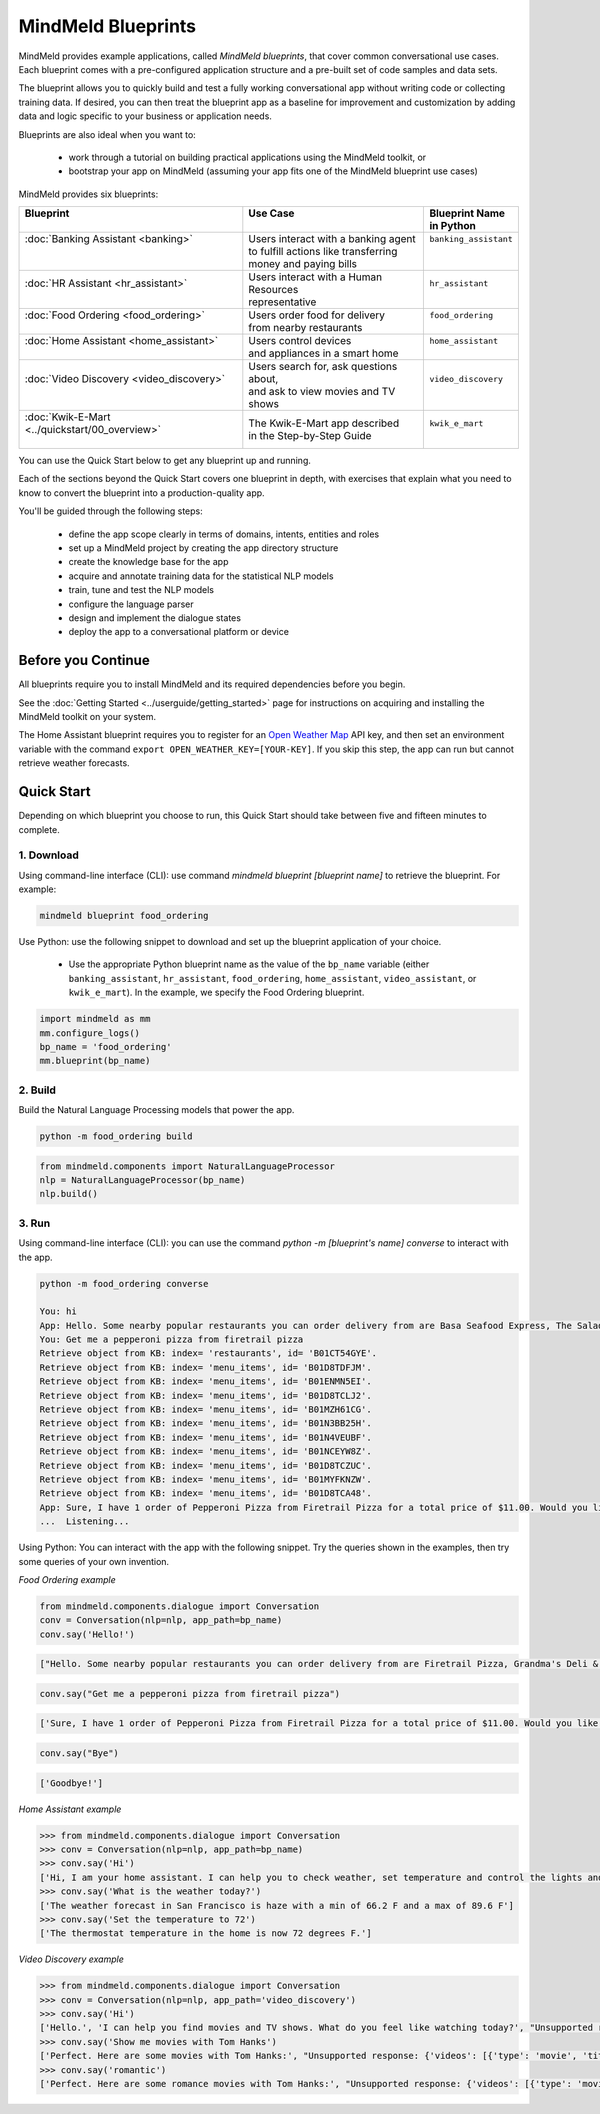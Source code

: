 MindMeld Blueprints
====================

MindMeld provides example applications, called *MindMeld blueprints*, that cover common conversational use cases. Each blueprint comes with a pre-configured application structure and a pre-built set of code samples and data sets.

The blueprint allows you to quickly build and test a fully working conversational app without writing code or collecting training data. If desired, you can then treat the blueprint app as a baseline for improvement and customization by adding data and logic specific to your business or application needs.

Blueprints are also ideal when you want to:

  - work through a tutorial on building practical applications using the MindMeld toolkit, or
  - bootstrap your app on MindMeld (assuming your app fits one of the MindMeld blueprint use cases)

MindMeld provides six blueprints:

+-------------------------------------------------+-----------------------------------------+------------------------------+
| | Blueprint                                     | |  Use Case                             | | Blueprint Name             |
| |                                               | |                                       | | in Python                  |
+=================================================+=========================================+==============================+
| |  :doc:`Banking Assistant <banking>`           | | Users interact with a banking agent   | | ``banking_assistant``      |
| |                                               | | to fulfill actions like transferring  | |                            |
| |                                               | | money and paying bills                | |                            |
+-------------------------------------------------+-----------------------------------------+------------------------------+
| |  :doc:`HR Assistant <hr_assistant>`           | | Users interact with a Human Resources | | ``hr_assistant``           |
| |                                               | | representative                        | |                            |
+-------------------------------------------------+-----------------------------------------+------------------------------+
| |  :doc:`Food Ordering <food_ordering>`         | | Users order food for delivery         | | ``food_ordering``          |
| |                                               | | from nearby restaurants               | |                            |
+-------------------------------------------------+-----------------------------------------+------------------------------+
| |  :doc:`Home Assistant <home_assistant>`       | | Users control devices                 | | ``home_assistant``         |
| |                                               | | and appliances in a smart home        | |                            |
+-------------------------------------------------+-----------------------------------------+------------------------------+
| |  :doc:`Video Discovery <video_discovery>`     | | Users search for, ask questions about,| | ``video_discovery``        |
| |                                               | | and ask to view movies and TV shows   | |                            |
+-------------------------------------------------+-----------------------------------------+------------------------------+
| | :doc:`Kwik-E-Mart <../quickstart/00_overview>`| | The Kwik-E-Mart app described         | | ``kwik_e_mart``            |
| |                                               | | in the Step-by-Step Guide             | |                            |
+-------------------------------------------------+-----------------------------------------+------------------------------+

You can use the Quick Start below to get any blueprint up and running.

Each of the sections beyond the Quick Start covers one blueprint in depth, with exercises that explain what you need to know to convert the blueprint into a production-quality app.

You'll be guided through the following steps:

  - define the app scope clearly in terms of domains, intents, entities and roles
  - set up a MindMeld project by creating the app directory structure
  - create the knowledge base for the app
  - acquire and annotate training data for the statistical NLP models
  - train, tune and test the NLP models
  - configure the language parser
  - design and implement the dialogue states
  - deploy the app to a conversational platform or device

Before you Continue
-------------------

All blueprints require you to install MindMeld and its required dependencies before you begin.

See the :doc:`Getting Started <../userguide/getting_started>` page for instructions on acquiring and installing the MindMeld toolkit on your system.

The Home Assistant blueprint requires you to register for an `Open Weather Map <https://openweathermap.org/appid>`_ API key, and then set an environment variable with the command ``export OPEN_WEATHER_KEY=[YOUR-KEY]``. If you skip this step, the app can run but cannot retrieve weather forecasts.

Quick Start
-----------

Depending on which blueprint you choose to run, this Quick Start should take between five and fifteen minutes to complete.

1. Download
^^^^^^^^^^^

Using command-line interface (CLI): use command `mindmeld blueprint [blueprint name]` to retrieve the blueprint. For example:

.. code:: console

   mindmeld blueprint food_ordering


Use Python: use the following snippet to download and set up the blueprint application of your choice.

  - Use the appropriate Python blueprint name as the value of the ``bp_name`` variable (either ``banking_assistant``, ``hr_assistant``, ``food_ordering``, ``home_assistant``, ``video_assistant``, or ``kwik_e_mart``). In the example, we specify the Food Ordering blueprint.

.. code:: python

   import mindmeld as mm
   mm.configure_logs()
   bp_name = 'food_ordering'
   mm.blueprint(bp_name)

2. Build
^^^^^^^^

Build the Natural Language Processing models that power the app.

.. code:: console

   python -m food_ordering build


.. code:: python

   from mindmeld.components import NaturalLanguageProcessor
   nlp = NaturalLanguageProcessor(bp_name)
   nlp.build()


3. Run
^^^^^^

Using command-line interface (CLI): you can use the command `python -m [blueprint's name] converse` to interact with the app.

.. code:: console

   python -m food_ordering converse

   You: hi
   App: Hello. Some nearby popular restaurants you can order delivery from are Basa Seafood Express, The Salad Place, Extreme Pizza
   You: Get me a pepperoni pizza from firetrail pizza
   Retrieve object from KB: index= 'restaurants', id= 'B01CT54GYE'.
   Retrieve object from KB: index= 'menu_items', id= 'B01D8TDFJM'.
   Retrieve object from KB: index= 'menu_items', id= 'B01ENMN5EI'.
   Retrieve object from KB: index= 'menu_items', id= 'B01D8TCLJ2'.
   Retrieve object from KB: index= 'menu_items', id= 'B01MZH61CG'.
   Retrieve object from KB: index= 'menu_items', id= 'B01N3BB25H'.
   Retrieve object from KB: index= 'menu_items', id= 'B01N4VEUBF'.
   Retrieve object from KB: index= 'menu_items', id= 'B01NCEYW8Z'.
   Retrieve object from KB: index= 'menu_items', id= 'B01D8TCZUC'.
   Retrieve object from KB: index= 'menu_items', id= 'B01MYFKNZW'.
   Retrieve object from KB: index= 'menu_items', id= 'B01D8TCA48'.
   App: Sure, I have 1 order of Pepperoni Pizza from Firetrail Pizza for a total price of $11.00. Would you like to place the order?
   ...  Listening...


Using Python: You can interact with the app with the following snippet. Try the queries shown in the examples, then try some queries of your own invention.

*Food Ordering example*

.. code:: python

   from mindmeld.components.dialogue import Conversation
   conv = Conversation(nlp=nlp, app_path=bp_name)
   conv.say('Hello!')

.. code-block:: console

   ["Hello. Some nearby popular restaurants you can order delivery from are Firetrail Pizza, Grandma's Deli & Cafe, The Salad Place"]

.. code-block:: python

   conv.say("Get me a pepperoni pizza from firetrail pizza")

.. code-block:: console

   ['Sure, I have 1 order of Pepperoni Pizza from Firetrail Pizza for a total price of $11.00. Would you like to place the order?', 'Listening...']

.. code-block:: python

   conv.say("Bye")

.. code-block:: console

   ['Goodbye!']

*Home Assistant example*

.. code:: python

    >>> from mindmeld.components.dialogue import Conversation
    >>> conv = Conversation(nlp=nlp, app_path=bp_name)
    >>> conv.say('Hi')
    ['Hi, I am your home assistant. I can help you to check weather, set temperature and control the lights and other appliances.']
    >>> conv.say('What is the weather today?')
    ['The weather forecast in San Francisco is haze with a min of 66.2 F and a max of 89.6 F']
    >>> conv.say('Set the temperature to 72')
    ['The thermostat temperature in the home is now 72 degrees F.']

*Video Discovery example*

.. code:: python

    >>> from mindmeld.components.dialogue import Conversation
    >>> conv = Conversation(nlp=nlp, app_path='video_discovery')
    >>> conv.say('Hi')
    ['Hello.', 'I can help you find movies and TV shows. What do you feel like watching today?', "Unsupported response: {'videos': [{'type': 'movie', 'title': 'Wonder Woman', 'release_year': 2017}, {'type': 'movie', 'title': 'Beauty and the Beast', 'release_year': 2017}, {'type': 'movie', 'title': 'Transformers: The Last Knight', 'release_year': 2017}, {'type': 'movie', 'title': 'Logan', 'release_year': 2017}, {'type': 'movie', 'title': 'The Mummy', 'release_year': 2017}, {'type': 'movie', 'title': 'Kong: Skull Island', 'release_year': 2017}, {'type': 'tv-show', 'title': 'Doctor Who', 'release_year': 2005}, {'type': 'tv-show', 'title': 'Game of Thrones', 'release_year': 2011}, {'type': 'tv-show', 'title': 'The Walking Dead', 'release_year': 2010}, {'type': 'movie', 'title': 'Pirates of the Caribbean: Dead Men Tell No Tales', 'release_year': 2017}]}", "Suggestions: 'Most popular', 'Most recent', 'Movies', 'TV Shows', 'Action', 'Dramas', 'Sci-Fi'"]
    >>> conv.say('Show me movies with Tom Hanks')
    ['Perfect. Here are some movies with Tom Hanks:', "Unsupported response: {'videos': [{'type': 'movie', 'title': 'Forrest Gump', 'release_year': 1994}, {'type': 'movie', 'title': 'Toy Story', 'release_year': 1995}, {'type': 'movie', 'title': 'Inferno', 'release_year': 2016}, {'type': 'movie', 'title': 'Cars', 'release_year': 2006}, {'type': 'movie', 'title': 'Toy Story 3', 'release_year': 2010}, {'type': 'movie', 'title': 'Toy Story 2', 'release_year': 1999}, {'type': 'movie', 'title': 'Sully', 'release_year': 2016}, {'type': 'movie', 'title': 'Saving Private Ryan', 'release_year': 1998}, {'type': 'movie', 'title': 'Catch Me If You Can', 'release_year': 2002}, {'type': 'movie', 'title': 'The Green Mile', 'release_year': 1999}]}"]
    >>> conv.say('romantic')
    ['Perfect. Here are some romance movies with Tom Hanks:', "Unsupported response: {'videos': [{'type': 'movie', 'title': 'Forrest Gump', 'release_year': 1994}, {'type': 'movie', 'title': 'Big', 'release_year': 1988}, {'type': 'movie', 'title': 'Larry Crowne', 'release_year': 2011}, {'type': 'movie', 'title': 'Joe Versus the Volcano', 'release_year': 1990}, {'type': 'movie', 'title': 'Splash', 'release_year': 1984}, {'type': 'movie', 'title': 'Sleepless in Seattle', 'release_year': 1993}, {'type': 'movie', 'title': 'The Money Pit', 'release_year': 1986}, {'type': 'movie', 'title': 'Toy Story 4', 'release_year': 2019}, {'type': 'movie', 'title': "You've Got Mail", 'release_year': 1998}, {'type': 'movie', 'title': 'Nothing in Common', 'release_year': 1986}]}"]
